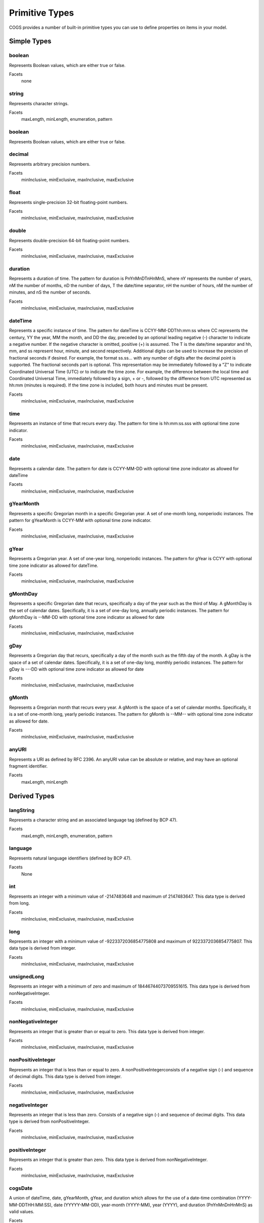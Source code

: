 Primitive Types
-------------------

COGS provides a number of built-in primitive types you can use to define properties on
items in your model.

Simple Types
~~~~~~~~~~~~~~~~~~~~~~

boolean
```````
Represents Boolean values, which are either true or false.    

Facets
    none

string
``````
Represents character strings.    

Facets
    maxLength, minLength, enumeration, pattern                     

boolean      
```````
Represents Boolean values, which are either true or false.    

decimal
```````
Represents arbitrary precision numbers.    

Facets
    minInclusive, minExclusive, maxInclusive, maxExclusive

float
`````
Represents single-precision 32-bit floating-point numbers.    

Facets
    minInclusive, minExclusive, maxInclusive, maxExclusive

double
``````
Represents double-precision 64-bit floating-point numbers.    

Facets
    minInclusive, minExclusive, maxInclusive, maxExclusive         

duration
````````
Represents a duration of time. The pattern for duration is PnYnMnDTnHnMnS,
where nY represents the number of years, nM the number of months, nD the number
of days, T the date/time separator, nH the number of hours, nM the number of
minutes, and nS the number of seconds.    

Facets
    minInclusive, minExclusive, maxInclusive, maxExclusive

dateTime
```````` 
Represents a specific instance of time. The pattern for dateTime is
CCYY-MM-DDThh:mm:ss where CC represents the century, YY the year, MM the month,
and DD the day, preceded by an optional leading negative (-) character to
indicate a negative number. If the negative character is omitted, positive (+)
is assumed. The T is the date/time separator and hh, mm, and ss represent hour,
minute, and second respectively. Additional digits can be used to increase the
precision of fractional seconds if desired. For example, the format ss.ss...
with any number of digits after the decimal point is supported. The fractional
seconds part is optional. This representation may be immediately followed by a
"Z" to indicate Coordinated Universal Time (UTC) or to indicate the time zone.
For example, the difference between the local time and Coordinated Universal
Time, immediately followed by a sign, + or -, followed by the difference from
UTC represented as hh:mm (minutes is required). If the time zone is included,
both hours and minutes must be present.    

Facets
    minInclusive, minExclusive, maxInclusive, maxExclusive         

time
````
Represents an instance of time that recurs every day. The pattern for time is hh:mm:ss.sss with optional time zone indicator.    

Facets
    minInclusive, minExclusive, maxInclusive, maxExclusive         

date
````
Represents a calendar date. The pattern for date is CCYY-MM-DD with optional time zone indicator as allowed for dateTime

Facets
    minInclusive, minExclusive, maxInclusive, maxExclusive         

gYearMonth
``````````
Represents a specific Gregorian month in a specific Gregorian year. A set of one-month long, nonperiodic instances. The pattern for gYearMonth is CCYY-MM with optional time zone indicator.

Facets
    minInclusive, minExclusive, maxInclusive, maxExclusive         

gYear
`````
Represents a Gregorian year. A set of one-year long, nonperiodic instances. The pattern for gYear is CCYY with optional time zone indicator as allowed for dateTime.    

Facets
    minInclusive, minExclusive, maxInclusive, maxExclusive         

gMonthDay
`````````
Represents a specific Gregorian date that recurs, specifically a day of the year such as the third of May. A gMonthDay is the set of calendar dates. Specifically, it is a set of one-day long, annually periodic instances. The pattern for gMonthDay is --MM-DD with optional time zone indicator as allowed for date

Facets
    minInclusive, minExclusive, maxInclusive, maxExclusive         

gDay
````
Represents a Gregorian day that recurs, specifically a day of the month such as the fifth day of the month. A gDay is the space of a set of calendar dates. Specifically, it is a set of one-day long, monthly periodic instances. The pattern for gDay is ---DD with optional time zone indicator as allowed for date

Facets
    minInclusive, minExclusive, maxInclusive, maxExclusive         

gMonth
``````
Represents a Gregorian month that recurs every year. A gMonth is the space of a set of calendar months. Specifically, it is a set of one-month long, yearly periodic instances. The pattern for gMonth is --MM-- with optional time zone indicator as allowed for date.    

Facets
    minInclusive, minExclusive, maxInclusive, maxExclusive         

anyURI
``````
Represents a URI as defined by RFC 2396. An anyURI value can be absolute or relative, and may have an optional fragment identifier.    

Facets
    maxLength, minLength


Derived Types
~~~~~~~~~~~~~~~~~~~~~~~

langString
`````````````````````
Represents a character string and an associated language tag (defined by BCP 47).    

Facets
    maxLength, minLength, enumeration, pattern                          

language
````````
Represents natural language identifiers (defined by BCP 47).   

Facets
    None       

int
`````````````````````
Represents an integer with a minimum value of -2147483648 and maximum of 2147483647. This data type is derived from long.    

Facets
    minInclusive, minExclusive, maxInclusive, maxExclusive        
    
long
`````````````````````
Represents an integer with a minimum value of -9223372036854775808 and maximum of 9223372036854775807. This data type is derived from integer.    

Facets
    minInclusive, minExclusive, maxInclusive, maxExclusive              

unsignedLong
`````````````````````
Represents an integer with a minimum of zero and maximum of 18446744073709551615. This data type is derived from nonNegativeInteger.    

Facets
    minInclusive, minExclusive, maxInclusive, maxExclusive      

nonNegativeInteger
`````````````````````
Represents an integer that is greater than or equal to zero. This data type is derived from integer.    

Facets
    minInclusive, minExclusive, maxInclusive, maxExclusive              

nonPositiveInteger
`````````````````````

Represents an integer that is less than or equal to zero. A
nonPositiveIntegerconsists of a negative sign (-) and sequence of decimal
digits. This data type is derived from integer.    

Facets
    minInclusive, minExclusive, maxInclusive, maxExclusive              

negativeInteger
`````````````````````

Represents an integer that is less than zero. Consists of a negative sign (-)
and sequence of decimal digits. This data type is derived from
nonPositiveInteger.    

Facets
    minInclusive, minExclusive, maxInclusive, maxExclusive     

positiveInteger
`````````````````````

Represents an integer that is greater than zero. This data type is derived from
nonNegativeInteger.    

Facets
    minInclusive, minExclusive, maxInclusive, maxExclusive

cogsDate
````````

A union of dateTime, date, gYearMonth, gYear, and duration which allows for the
use of a date-time combination (YYYY-MM-DDTHH:MM:SS), date (YYYYY-MM-DD),
year-month (YYYY-MM), year (YYYY), and duration (PnYnMnDnHnMnS) as valid
values.    

Facets
    None
